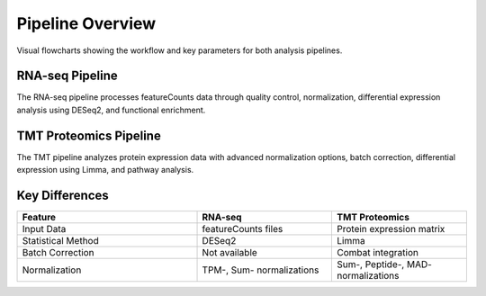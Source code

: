Pipeline Overview
=================

Visual flowcharts showing the workflow and key parameters for both analysis pipelines.

RNA-seq Pipeline
---------------

.. image:: rnaseq_pipeline_flow.svg
   :width: 100%
   :alt: RNA-seq Pipeline Flowchart
   :align: center

The RNA-seq pipeline processes featureCounts data through quality control, normalization, differential expression analysis using DESeq2, and functional enrichment.

TMT Proteomics Pipeline
----------------------

.. image:: proteomics_pipeline_flow.svg
   :width: 100%
   :alt: TMT Proteomics Pipeline Flowchart
   :align: center

The TMT pipeline analyzes protein expression data with advanced normalization options, batch correction, differential expression using Limma, and pathway analysis.

Key Differences
--------------

.. list-table::
   :header-rows: 1
   :widths: 40 30 30

   * - Feature
     - RNA-seq
     - TMT Proteomics
   * - Input Data
     - featureCounts files
     - Protein expression matrix
   * - Statistical Method
     - DESeq2
     - Limma
   * - Batch Correction
     - Not available
     - Combat integration
   * - Normalization
     - TPM-, Sum- normalizations
     - Sum-, Peptide-, MAD- normalizations